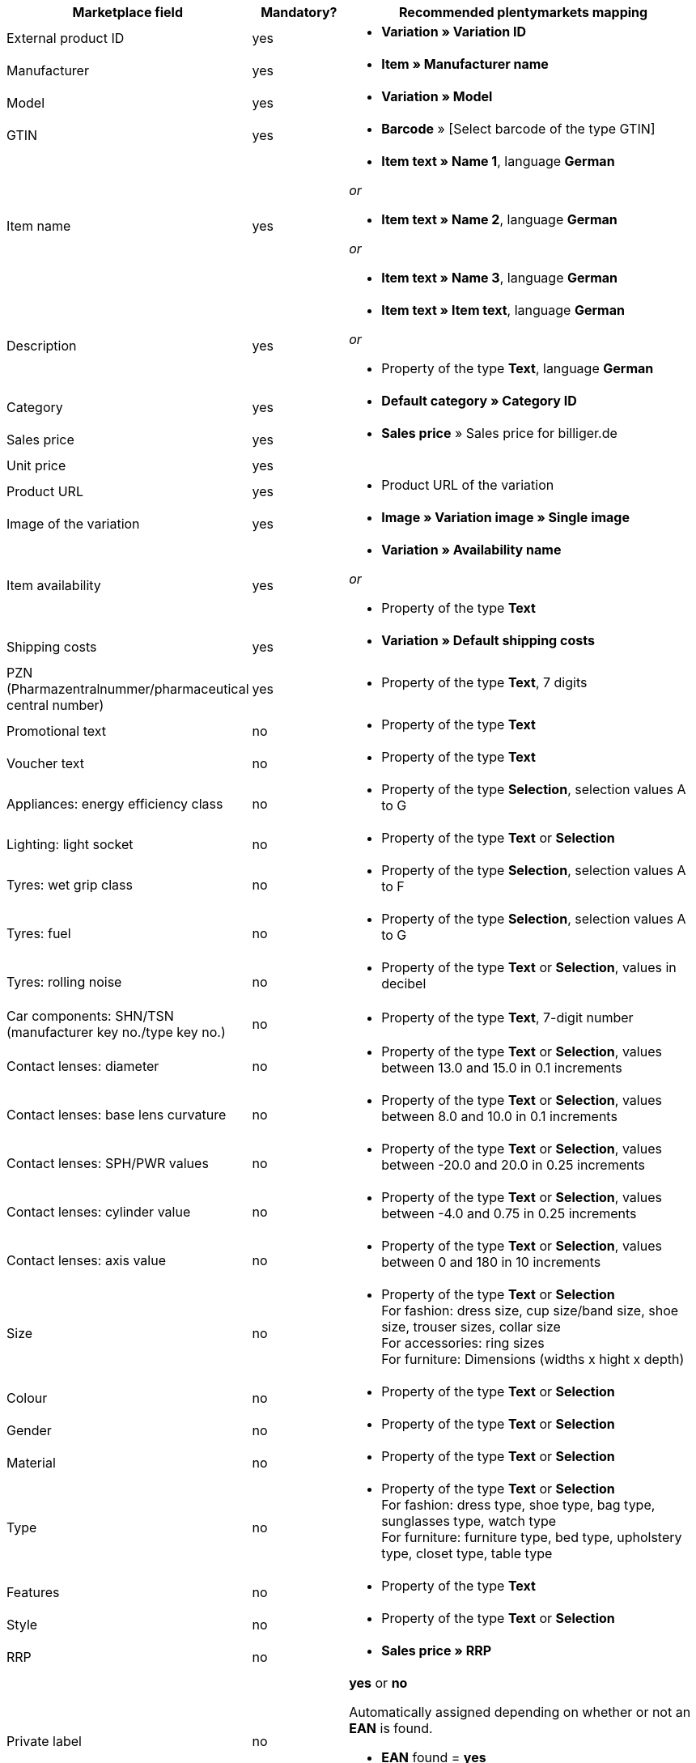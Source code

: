 [[table-recommended-mappings]]
[cols="2,1,4a"]
|====
|Marketplace field |Mandatory? |Recommended plentymarkets mapping

| External product ID
| yes
| * *Variation » Variation ID*

| Manufacturer
| yes
| * *Item » Manufacturer name*

| Model
| yes
| * *Variation » Model*

| GTIN
| yes
| * *Barcode* » [Select barcode of the type GTIN]

| Item name
| yes
| * *Item text » Name 1*, language *German*

_or_

* *Item text » Name 2*, language *German*

_or_

* *Item text » Name 3*, language *German*

| Description
| yes
| * *Item text » Item text*, language *German*

_or_

* Property of the type *Text*, language *German*

| Category
| yes
| * *Default category » Category ID*

| Sales price
| yes
| * *Sales price* » Sales price for billiger.de

| Unit price
| yes
|

| Product URL
| yes
| * Product URL of the variation

| Image of the variation
| yes
| * *Image » Variation image » Single image*

| Item availability
| yes
| * *Variation » Availability name*

_or_

* Property of the type *Text*

| Shipping costs
| yes
| * *Variation » Default shipping costs*

| PZN (Pharmazentralnummer/pharmaceutical central number)
| yes
| * Property of the type *Text*, 7 digits

| Promotional text
| no
| * Property of the type *Text*

| Voucher text
| no
| * Property of the type *Text*

| Appliances: energy efficiency class
| no
| * Property of the type *Selection*, selection values A to G

| Lighting: light socket
| no
| * Property of the type *Text* or *Selection*

| Tyres: wet grip class
| no
| * Property of the type *Selection*, selection values A to F

| Tyres: fuel
| no
| * Property of the type *Selection*, selection values A to G

| Tyres: rolling noise
| no
| * Property of the type *Text* or *Selection*, values in decibel

| Car components: SHN/TSN (manufacturer key no./type key no.)
| no
| * Property of the type *Text*, 7-digit number

| Contact lenses: diameter
| no
| * Property of the type *Text* or *Selection*, values between 13.0 and 15.0 in 0.1 increments

| Contact lenses: base lens curvature
| no
| * Property of the type *Text* or *Selection*, values between 8.0 and 10.0 in 0.1 increments

| Contact lenses: SPH/PWR values
| no
| * Property of the type *Text* or *Selection*, values between -20.0 and 20.0 in 0.25 increments

| Contact lenses: cylinder value
| no
| * Property of the type *Text* or *Selection*, values between -4.0 and 0.75 in 0.25 increments

| Contact lenses: axis value
| no
| * Property of the type *Text* or *Selection*, values between 0 and 180 in 10 increments

| Size
| no
| * Property of the type *Text* or *Selection* +
For fashion: dress size, cup size/band size, shoe size, trouser sizes, collar size +
For accessories: ring sizes +
For furniture: Dimensions (widths x hight x depth)

| Colour
| no
| * Property of the type *Text* or *Selection*

| Gender
| no
| * Property of the type *Text* or *Selection*

| Material
| no
| * Property of the type *Text* or *Selection*

| Type
| no
| * Property of the type *Text* or *Selection* +
For fashion: dress type, shoe type, bag type, sunglasses type, watch type +
For furniture: furniture type, bed type, upholstery type, closet type, table type

| Features
| no
| * Property of the type *Text*

| Style
| no
| * Property of the type *Text* or *Selection*

| RRP
| no
| * *Sales price » RRP*

| Private label
| no
| *yes* or *no* +

Automatically assigned depending on whether or not an *EAN* is found. +

* *EAN* found = *yes*
* no *EAN* found = *no*

| Available for sale with SOP
| no
| * Property of the type *Text* or *Selection*

| Net stock
| no
| * *Stock » Virtual warehouse*

_or:_

* *Stock »* 1 or more warehouses

| Variation number
| 
| This data field is mapped automatically.

| Target URL
| yes
| Link to the offer in the webshop. +

* *Variation » Ceres product URL*

| Reduced price with voucher
| yes
| The reduced price when a voucher was used.

| Base price: Measuring unit
| yes
| Capacity or dimensions of an item, measure for the base price in the format [number] [measuring unit], _example:_ 500 ml +

_allowed values:_ +

* weight: *oz*, *lb*, *mg*, *g*, *kg*
* capacity (imperial): *floz*, *pt*, *qt*, *gal*
* capacity (metrical): *ml*, *cl*, *l*, *cbm*
* length: *in*, *ft*, *yd*, *cm*, *m*
* surface: *sqft*, *sqm*, *qm*
* per unit: *Stück*, *ct*

| Base price: Base measuring unit
| yes
|  Measure for the base price in the format [number] [measuring unit], _examples:_ 100 ml, 100 g +

Measure that the price per unit is based on. +

_Example:_ You sell perfume bottles with a capacity of 150 ml, but the customer wants to compare the price per 100 ml.

_allowed values:_ +

* weight: *oz*, *lb*, *mg*, *g*, *kg*
* capacity (imperial): *floz*, *pt*, *qt*, *gal*
* capacity (metrical): *ml*, *cl*, *l*, *cbm*
* length: *in*, *ft*, *yd*, *cm*, *m*
* surface: *sqft*, *sqm*, *qm*
* per unit: *Stück*, *ct*

*Note:* You have to use the same measuring unit here as for the field *Base price: Measuring unit*.

| Min. energy efficiency class
| yes
| The minimum energy efficiency class of the item. +

_example:_ A+

* Property of the type *Text* or *Selection*

_allowed values:_ A+++, A++, A+, A, B, C, D, E, F, G

| Max. energy efficiency class
| yes
| The maximum energy efficiency class of the item. +

_example:_ D

* Property of the type *Text* or *Selection*

_allowed values:_ A+++, A++, A+, A, B, C, D, E, F, G

| Item group ID
| yes
| ID for a group of variations which is available in different designs. +

_example:_ AB12345

* Property of the type *Text*, max. 50 alphanumeric characters

| Quantity number in multipacks
| yes
| The number of identical items in a multipack. +

Whole number bigger than 1 (multipacks must contain more than one item).

* Property of the type *Text*, *Selection* or *Whole number*

| Is bundle
| yes
| Is the item contained in a set which consists of different items? +

_Example:_ games console with a game +

* Property of the type *Text* or *Selection* +

_allowed values:_ *yes* (= it is a set of items), +
*no* (= the item is not in a set)

*_Note:_* If no value is mapped here, then *no* will be transferred by default.

| Adult content
| yes
| Does the item contain content for adults only (sexual content)? +

* Property of the type *Text* or *Selection* +

_allowed values:_ *yes* (= the item contains adult content), +
*no* (= the item does not contain adult content)

*_Note:_* If no value is mapped here, then *no* will be transferred by default.

| Contact lenses: Addition
| yes
| Addition for contact lenses +

* Property of the type *Text* or *Selection*, values between +1.00 and +4.00 in 0.50 increments
|====
